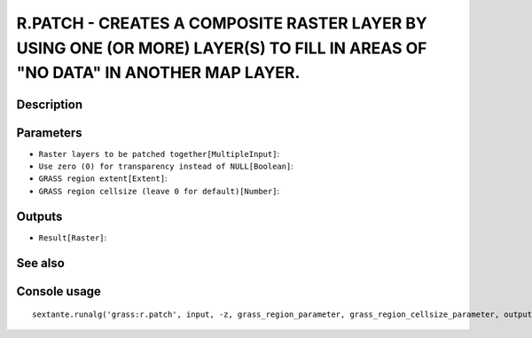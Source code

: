 R.PATCH - CREATES A COMPOSITE RASTER LAYER BY USING ONE (OR MORE) LAYER(S) TO FILL IN AREAS OF "NO DATA" IN ANOTHER MAP LAYER.
==============================================================================================================================

Description
-----------

Parameters
----------

- ``Raster layers to be patched together[MultipleInput]``:
- ``Use zero (0) for transparency instead of NULL[Boolean]``:
- ``GRASS region extent[Extent]``:
- ``GRASS region cellsize (leave 0 for default)[Number]``:

Outputs
-------

- ``Result[Raster]``:

See also
---------


Console usage
-------------


::

	sextante.runalg('grass:r.patch', input, -z, grass_region_parameter, grass_region_cellsize_parameter, output)
